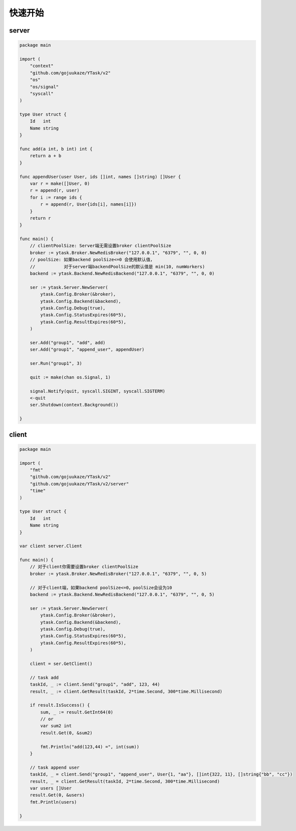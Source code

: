 快速开始
==========

server
----------

.. code:: go

   package main

   import (
       "context"
       "github.com/gojuukaze/YTask/v2"
       "os"
       "os/signal"
       "syscall"
   )

   type User struct {
       Id   int
       Name string
   }

   func add(a int, b int) int {
       return a + b
   }

   func appendUser(user User, ids []int, names []string) []User {
       var r = make([]User, 0)
       r = append(r, user)
       for i := range ids {
           r = append(r, User{ids[i], names[i]})
       }
       return r
   }

   func main() {
       // clientPoolSize: Server端无需设置broker clientPoolSize
       broker := ytask.Broker.NewRedisBroker("127.0.0.1", "6379", "", 0, 0)
       // poolSize: 如果backend poolSize<=0 会使用默认值，
       //           对于server端backendPoolSize的默认值是 min(10, numWorkers)
       backend := ytask.Backend.NewRedisBackend("127.0.0.1", "6379", "", 0, 0)

       ser := ytask.Server.NewServer(
           ytask.Config.Broker(&broker),
           ytask.Config.Backend(&backend),
           ytask.Config.Debug(true),
           ytask.Config.StatusExpires(60*5),
           ytask.Config.ResultExpires(60*5),
       )

       ser.Add("group1", "add", add)
       ser.Add("group1", "append_user", appendUser)

       ser.Run("group1", 3)

       quit := make(chan os.Signal, 1)

       signal.Notify(quit, syscall.SIGINT, syscall.SIGTERM)
       <-quit
       ser.Shutdown(context.Background())

   }

client
----------

.. code:: go

   package main

   import (
       "fmt"
       "github.com/gojuukaze/YTask/v2"
       "github.com/gojuukaze/YTask/v2/server"
       "time"
   )

   type User struct {
       Id   int
       Name string
   }

   var client server.Client

   func main() {
       // 对于client你需要设置broker clientPoolSize
       broker := ytask.Broker.NewRedisBroker("127.0.0.1", "6379", "", 0, 5)

       // 对于client端，如果backend poolSize<=0，poolSize会设为10
       backend := ytask.Backend.NewRedisBackend("127.0.0.1", "6379", "", 0, 5)

       ser := ytask.Server.NewServer(
           ytask.Config.Broker(&broker),
           ytask.Config.Backend(&backend),
           ytask.Config.Debug(true),
           ytask.Config.StatusExpires(60*5),
           ytask.Config.ResultExpires(60*5),
       )

       client = ser.GetClient()

       // task add
       taskId, _ := client.Send("group1", "add", 123, 44)
       result, _ := client.GetResult(taskId, 2*time.Second, 300*time.Millisecond)

       if result.IsSuccess() {
           sum, _ := result.GetInt64(0)
           // or
           var sum2 int
           result.Get(0, &sum2)

           fmt.Println("add(123,44) =", int(sum))
       }

       // task append user
       taskId, _ = client.Send("group1", "append_user", User{1, "aa"}, []int{322, 11}, []string{"bb", "cc"})
       result, _ = client.GetResult(taskId, 2*time.Second, 300*time.Millisecond)
       var users []User
       result.Get(0, &users)
       fmt.Println(users)

   }
